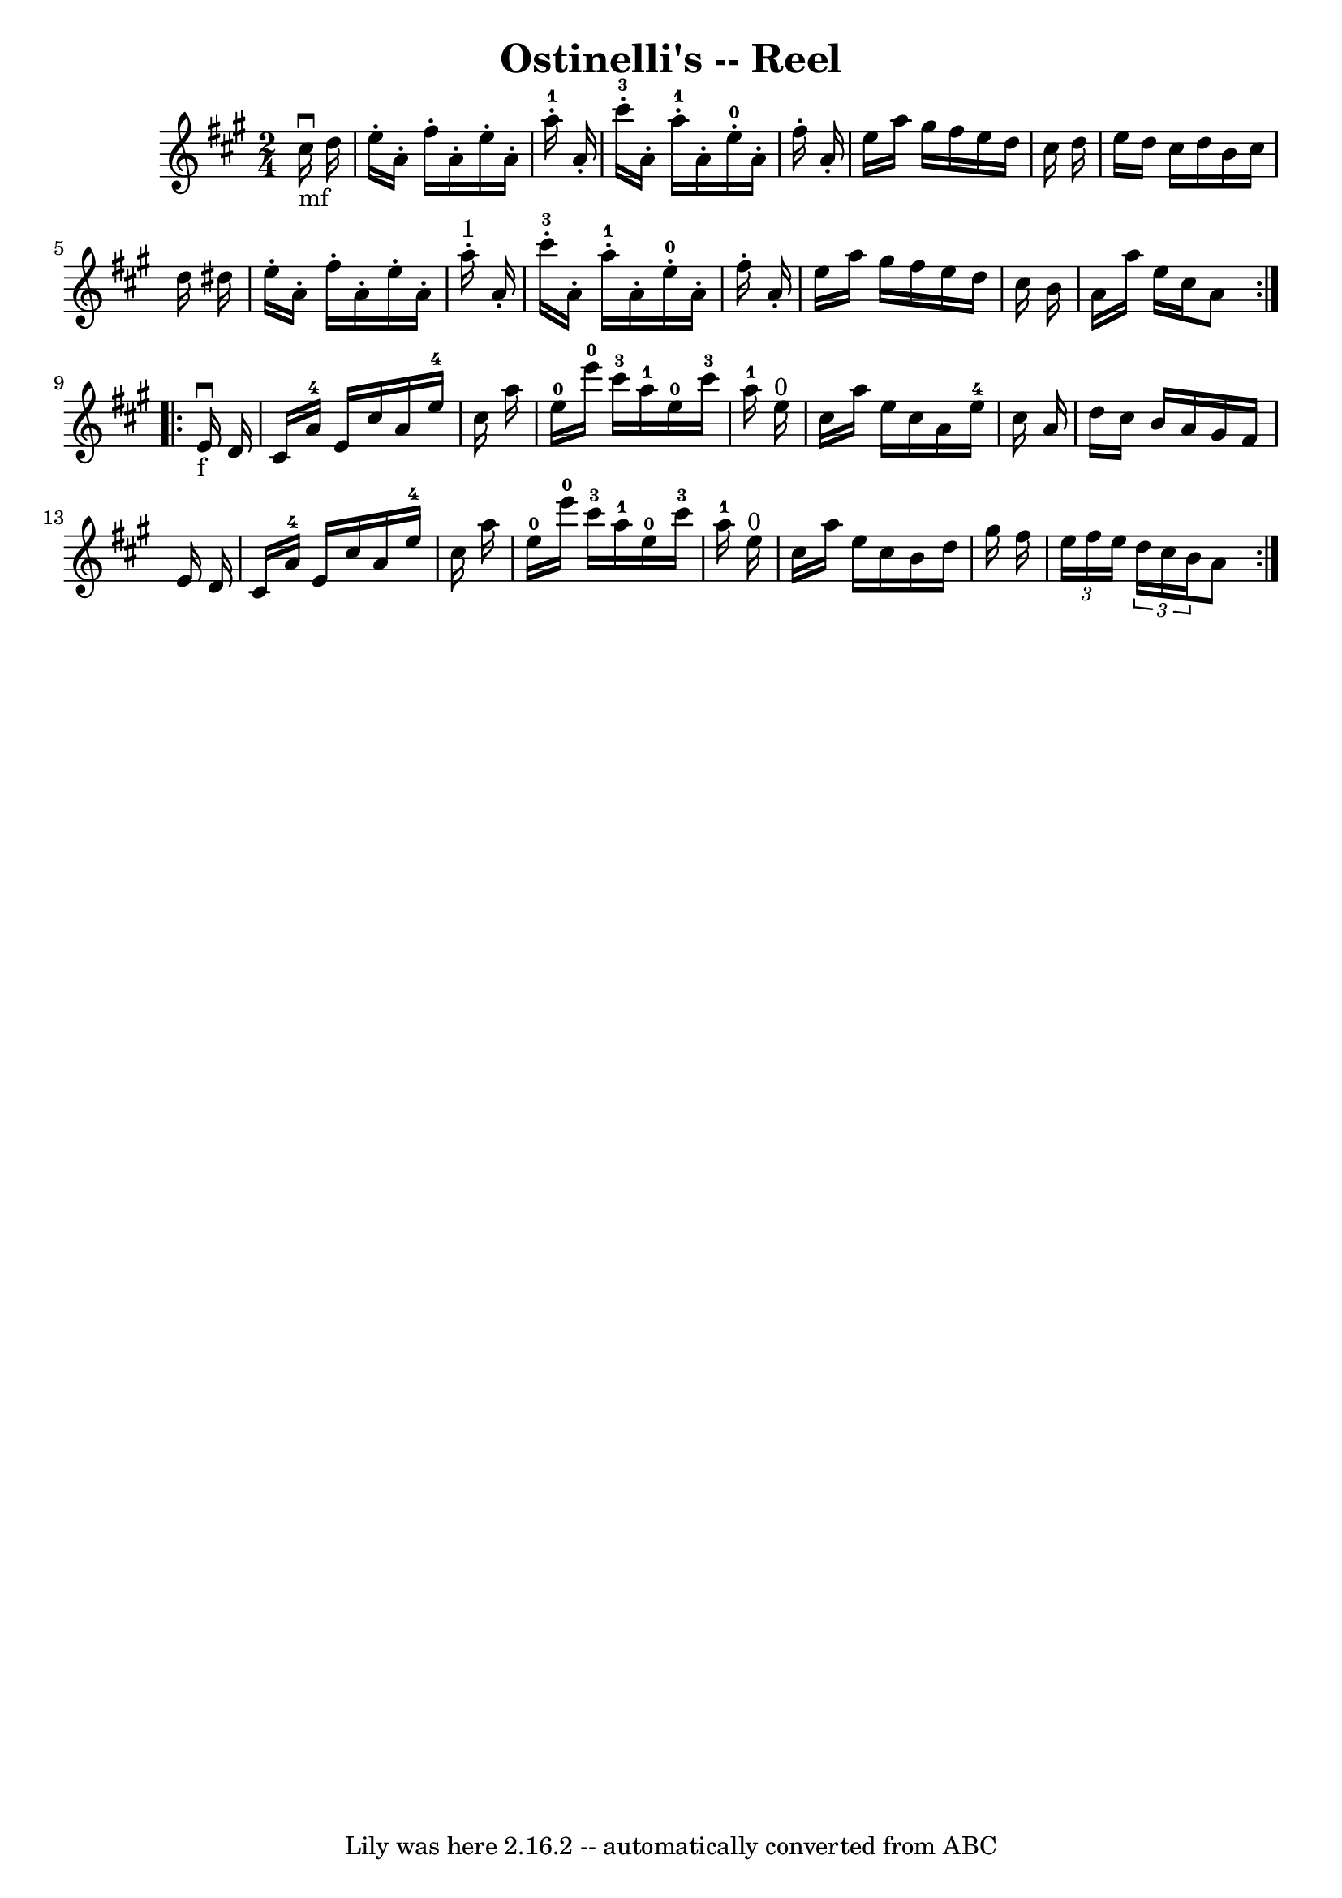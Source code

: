 \version "2.7.40"
\header {
	book = "Ryan's Mammoth Collection"
	crossRefNumber = "1"
	footnotes = "\\\\311"
	tagline = "Lily was here 2.16.2 -- automatically converted from ABC"
	title = "Ostinelli's -- Reel"
}
voicedefault =  {
\set Score.defaultBarType = "empty"

\repeat volta 2 {
\time 2/4 \key a \major     cis''16 _"mf"^\downbow   d''16  \bar "|"     e''16 
-.   a'16 -.   fis''16 -.   a'16 -.   e''16 -.   a'16 -.     a''16-1-.   
a'16 -.   \bar "|"     cis'''16-3-.   a'16 -.     a''16-1-.   a'16 -.     
e''16-0-.   a'16 -.   fis''16 -.   a'16 -.   \bar "|"       e''16    a''16   
 gis''16    fis''16    e''16    d''16    cis''16    d''16    \bar "|"   e''16   
 d''16    cis''16    d''16    b'16    cis''16    d''16    dis''16    \bar "|"   
  e''16 -.   a'16 -.   fis''16 -.   a'16 -.   e''16 -.   a'16 -.     a''16 
^"1"-.   a'16 -.   \bar "|"     cis'''16-3-.   a'16 -.     a''16-1-.   
a'16 -.     e''16-0-.   a'16 -.   fis''16 -.   a'16 -.   \bar "|"     e''16  
  a''16    gis''16    fis''16    e''16    d''16    cis''16    b'16    \bar "|"  
 a'16    a''16    e''16    cis''16    a'8    }     \repeat volta 2 {   e'16 
_"f"^\downbow   d'16  \bar "|"     cis'16    a'16-4   e'16    cis''16    
a'16    e''16-4   cis''16    a''16    \bar "|"     e''16-0   e'''16-0  
 cis'''16-3   a''16-1     e''16-0   cis'''16-3   a''16-1   e''16 
^"0"   \bar "|"     cis''16    a''16    e''16    cis''16    a'16    e''16-4  
 cis''16    a'16    \bar "|"   d''16    cis''16    b'16    a'16    gis'16    
fis'16    e'16    d'16    \bar "|"     cis'16    a'16-4   e'16    cis''16    
a'16    e''16-4   cis''16    a''16    \bar "|"     e''16-0   e'''16-0  
 cis'''16-3   a''16-1     e''16-0   cis'''16-3   a''16-1   e''16 
^"0"   \bar "|"     cis''16    a''16    e''16    cis''16    b'16    d''16    
gis''16    fis''16    \bar "|"   \times 2/3 {   e''16    fis''16    e''16  }   
\times 2/3 {   d''16    cis''16    b'16  }   a'8  }   
}

\score{
    <<

	\context Staff="default"
	{
	    \voicedefault 
	}

    >>
	\layout {
	}
	\midi {}
}
